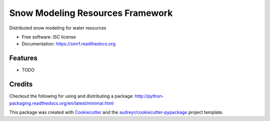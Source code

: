 ===============================
Snow Modeling Resources Framework
===============================

.. image:: https://img.shields.io/pypi/v/smrf.svg
        :target: https://pypi.python.org/pypi/smrf

.. image:: https://img.shields.io/travis/scotthavens/smrf.svg
        :target: https://travis-ci.org/scotthavens/smrf

.. image:: https://readthedocs.org/projects/smrf/badge/?version=latest
        :target: https://readthedocs.org/projects/smrf/?badge=latest
        :alt: Documentation Status


Distributed snow modeling for water resources

* Free software: ISC license
* Documentation: https://smrf.readthedocs.org.

Features
--------

* TODO

Credits
---------

Checkout the following for using and distributing a package:
http://python-packaging.readthedocs.org/en/latest/minimal.html

This package was created with Cookiecutter_ and the `audreyr/cookiecutter-pypackage`_ project template.

.. _Cookiecutter: https://github.com/audreyr/cookiecutter
.. _`audreyr/cookiecutter-pypackage`: https://github.com/audreyr/cookiecutter-pypackage
